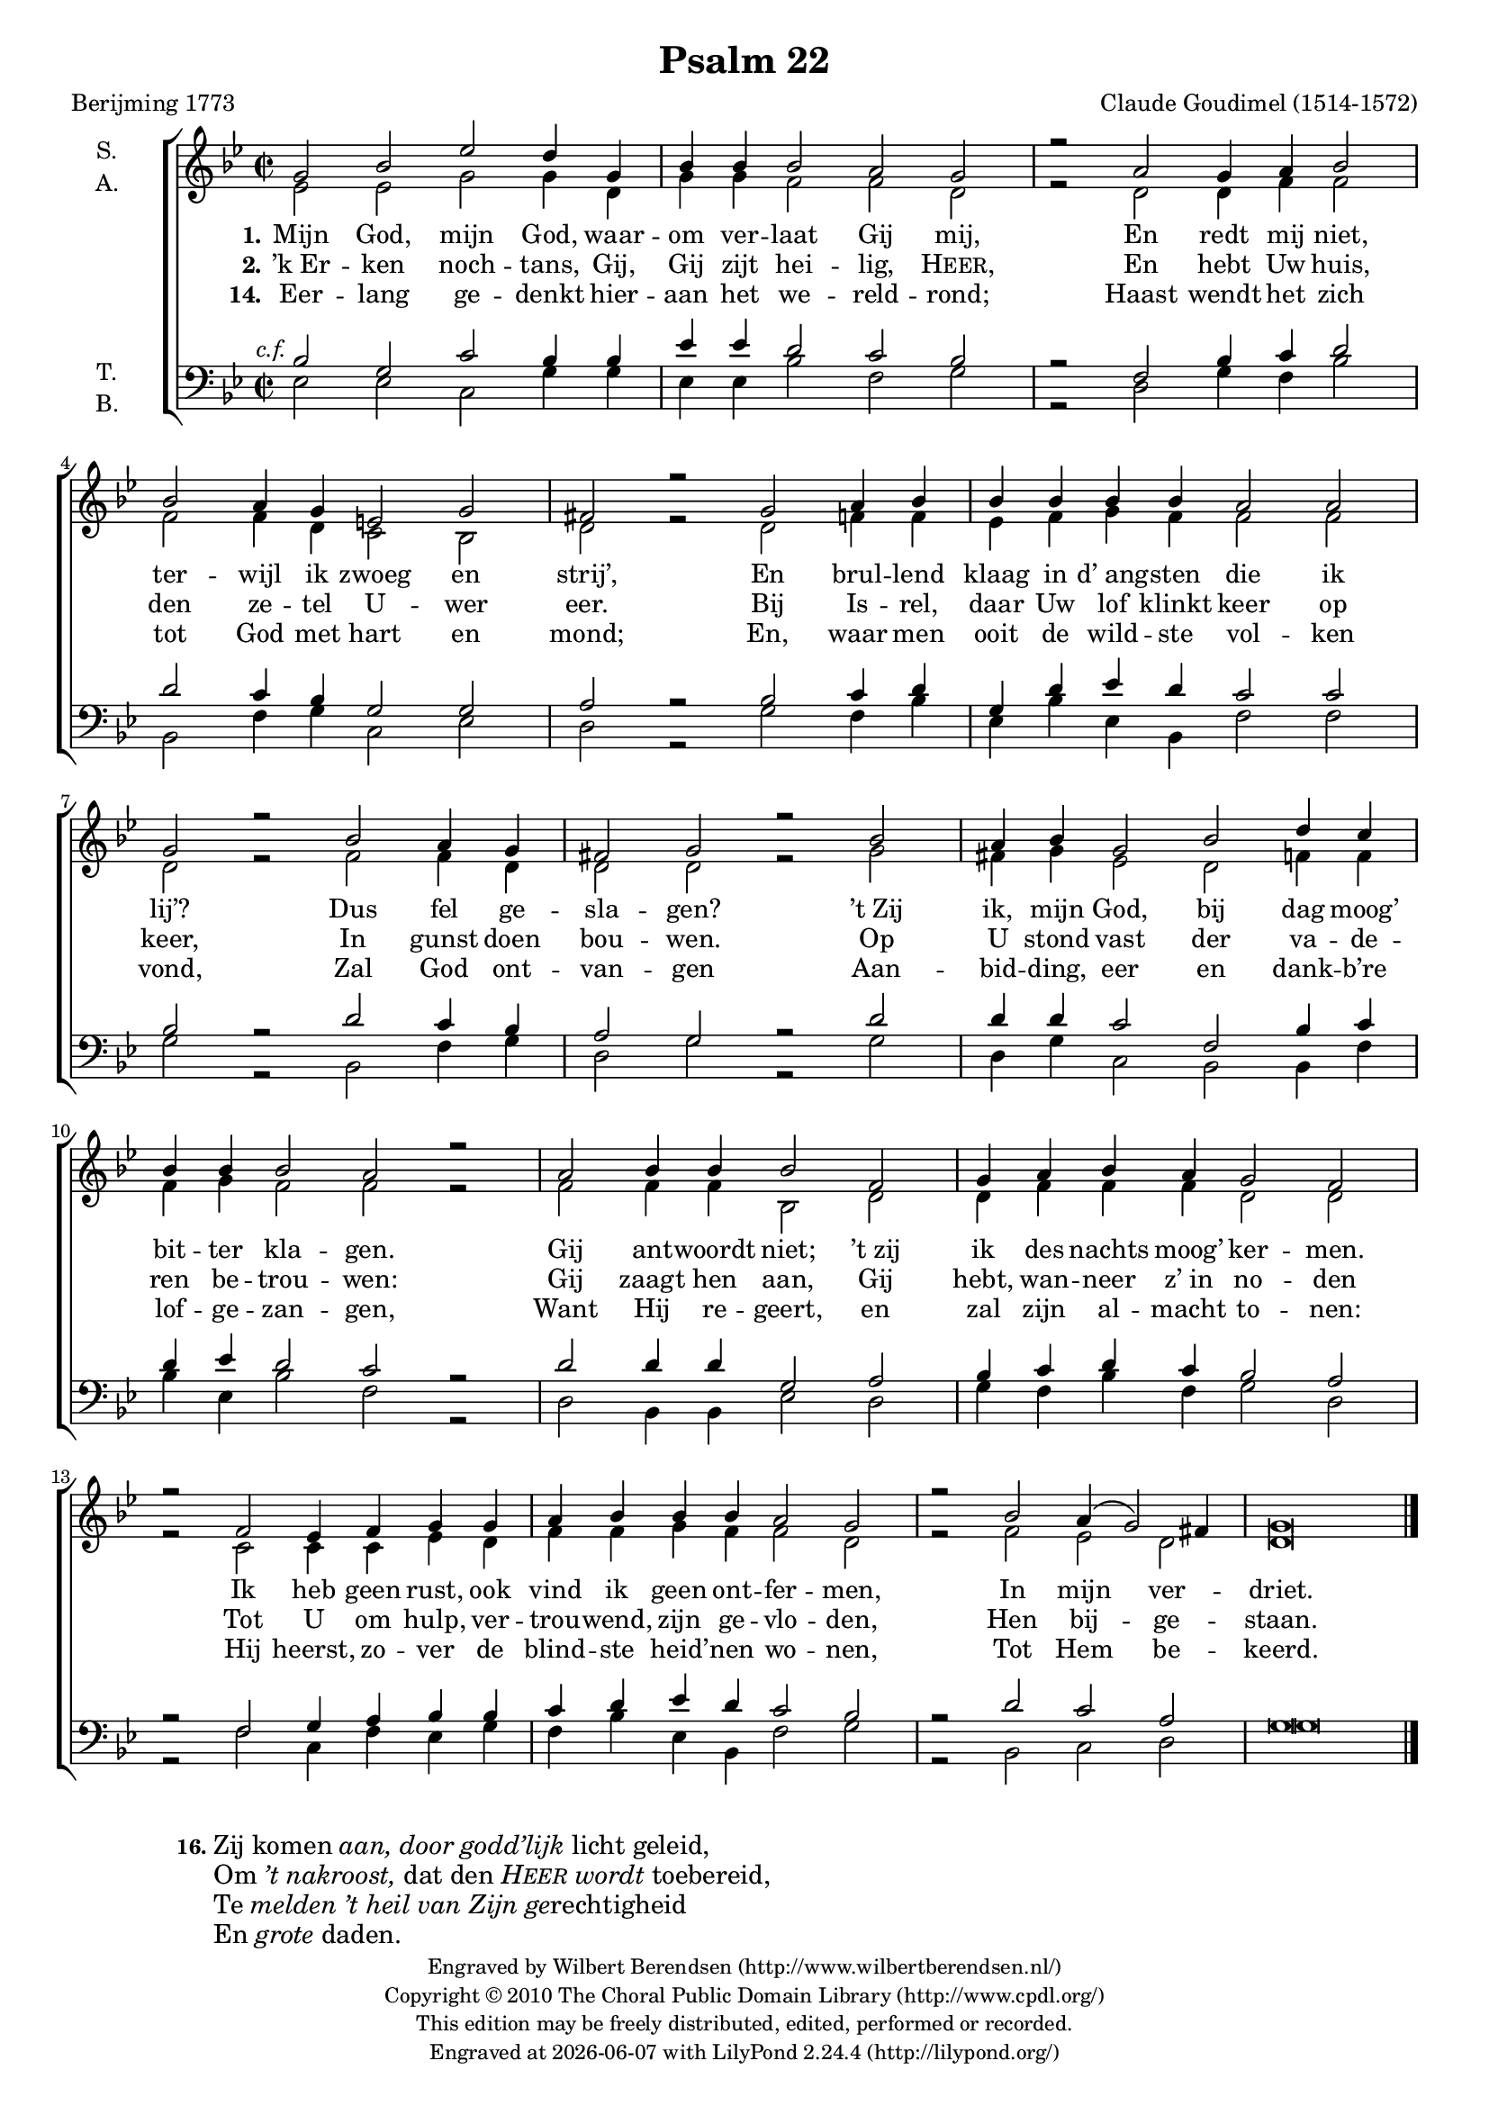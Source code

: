 \version "2.13.10"

#(set-global-staff-size 17)

\paper {
  ragged-last-bottom = ##f
}

\header {
  title = "Psalm 22"
  composer = "Claude Goudimel (1514-1572)"
  poet = "Berijming 1773"
  tagline = ##f
  copyright = \markup \fontsize #-1 \center-column {
    \line {
      Engraved by
      \with-url #"http://www.wilbertberendsen.nl/" {
        Wilbert Berendsen
        (http://www.wilbertberendsen.nl/)
      }
    }
    \line {
      Copyright © 2010
      \with-url #"http://www.cpdl.org/" {
        The Choral Public Domain Library
        (http://www.cpdl.org/)
      }
    }
    \line {
      This edition may be freely distributed,
      edited, performed or recorded.
    }
    \line {
      Engraved at
      \simple #(strftime "%Y-%m-%d" (localtime (current-time)))
      with \with-url #"http://lilypond.org/web/"
      { LilyPond \simple #(lilypond-version) (http://lilypond.org/) }
    }
  }
}

\layout {
  system-count = #5
  \context {
    \Lyrics
    \override VerticalAxisGroup #'inter-loose-line-spacing = #'((minimum-distance . 3.0))
  }
}


global = {
  \key d \minor
  \time 2/2
  \set Score.measureLength = #(ly:make-moment 4 2)
}

soprano = \relative c' {
  \global
  % Muziek volgt hier.
  d2 f bes a4 d, f f f2 e d r
  e d4 e f2 f e4 d b2 d cis r
  d2 e4 f f f f f e2 e d r
  f2 e4 d cis2 d r
  f e4 f d2 f a4 g f f f2 e r
  e f4 f f2 c d4 e f e d2 c r
  c bes4 c d d e f f f e2 d r
  f e4( d2) cis4 d\breve
  \bar "|."
}

alto = \relative c' {
  \global
  % Muziek volgt hier.
  bes2 bes d d4 a d d c2 c a r
  a a4 c c2 c c4 a g2 f a r 
  a c4 c bes c d c c2 c a r
  c c4 a a2 a r 
  d cis4 d bes2 a c4 c c d c2 c r
  c c4 c f,2 a a4 c c c a2 a r
  g g4 g bes a c c d c c2 a r
  c bes a a\breve
  \bar "|."
}

tenor = \relative c {
  \global
  % Muziek volgt hier.
  \once \override TextScript #'X-offset = #-3.5
  f2^\markup \italic { c.f. } d g f4 f bes bes a2 g f r
  c f4 g a2 a g4 f d2 d e r
  f g4 a d, a' bes a g2 g f r
  a g4 f e2 d r
  a' a4 a g2 c, f4 g a bes a2 g r
  a a4 a d,2 e f4 g a g f2 e r
  c d4 e f f g a bes a g2 f r
  a g e d\breve
  \bar "|."
}

bass = \relative c {
  \global
  % Muziek volgt hier.
  bes2 bes g d'4 d bes bes f'2 c d r
  a d4 c f2 f, c'4 d g,2 bes a r
  d c4 f bes, f' bes, f c'2 c d r
  f, c'4 d a2 d r
  d a4 d g,2 f f4 c' f bes, f'2 c r
  a f4 f bes2 a d4 c f c d2 a r
  c g4 c bes d c f bes, f c'2 d r
  f, g a d\breve
  \bar "|."
}

verseOne = \lyricmode {
  \set stanza = "1."
  % Liedtekst volgt hier.
  Mijn God, mijn God, waar -- om ver -- laat Gij mij,
  En redt mij niet, ter -- wijl ik zwoeg en strij’,
  En brul -- lend klaag in d’_ang -- sten die ik lij’?
  Dus fel ge -- sla -- gen?
  ’t_Zij ik, mijn God, bij dag moog’ bit -- ter kla -- gen.
  Gij ant -- woordt niet; ’t_zij ik des nachts moog’ ker -- men.
  Ik heb geen rust, ook vind ik geen ont -- fer -- men,
  In mijn ver -- driet.
}

verseTwo = \lyricmode {
  \set stanza = "2."
  % Liedtekst volgt hier.
  ’k_Er -- ken noch -- tans, Gij, Gij zijt hei -- lig, \markup\smallCaps Heer,
  En hebt Uw huis, den ze -- tel U -- wer eer.
  Bij Is -- rel, daar Uw lof klinkt keer op keer,
  In gunst doen bou -- wen.
  Op U stond vast der va -- de -- ren be -- trou -- wen:
  Gij zaagt hen aan, Gij hebt, wan -- neer z’_in no -- den
  Tot U om hulp, ver -- trou -- wend, zijn ge -- vlo -- den,
  Hen bij -- ge -- staan.
}

verseFourteen = \lyricmode {
  \set stanza = "14."
  Eer -- lang ge -- denkt hier -- aan het we -- reld -- rond;
  Haast wendt het zich tot God met hart en mond;
  En, waar men ooit de wild -- ste vol -- ken vond,
  Zal God ont -- van -- gen
  Aan -- bid -- ding, eer en dank -- b’re lof -- ge -- zan -- gen,
  Want Hij re -- geert, en zal zijn al -- macht to -- nen:
  Hij heerst, zo -- ver de blind -- ste heid’ -- nen wo -- nen,
  Tot Hem be -- keerd.
}

\book {
  \score {
    \transpose d g
    \new ChoirStaff <<
      \new Staff \with {
  %       midiInstrument = "choir aahs"
        instrumentName = \markup \center-column { "S." "A." }
      } <<
        \new Voice = "soprano" { \voiceOne \soprano }
        \new Voice = "alto" { \voiceTwo \alto }
      >>
      \new Lyrics \lyricsto "alto" \verseOne
      \new Lyrics \lyricsto "alto" \verseTwo
      \new Lyrics \lyricsto "alto" \verseFourteen
      \new Staff \with {
  %       midiInstrument = "choir aahs"
        instrumentName = \markup \center-column { "T." "B." }
      } <<
        \clef bass
        \new Voice = "tenor" { \voiceOne \tenor }
        \new Voice = "bass" { \voiceTwo \bass }
      >>
    >>
    \layout {
      
    }
  }

  \markup\vspace #1
  \markup \fontsize #1 {
    \line {
      \hspace #10
      \bold \small 16.
      \override #'(baseline-skip . 2.8) \column {
        \line { Zij komen \italic { aan, door godd’lijk } licht geleid, }
        \line { Om \italic { ’t nakroost, } dat den \italic { \smallCaps Heer wordt } toebereid, }
        \line { Te \italic { melden ’t heil van Zijn } \concat { \italic ge rechtigheid } }
        \line { En \italic grote daden. }
      }
    }
  }
}

% MIDI-oefenbestanden:
rehearsalMidi = #(define-music-function
  (parser location name midiInstrument lyrics) (string? string? ly:music?)
  #{
    \unfoldRepeats <<
      \new Staff = "soprano" \new Voice = "soprano" { s1*0\f \soprano }
      \new Staff = "alto" \new Voice = "alto" { s1*0\f \alto }
      \new Staff = "tenor" \new Voice = "tenor" { s1*0\f \tenor }
      \new Staff = "bass" \new Voice = "bass" { s1*0\f \bass }
      \context Staff = $name {
        \set Score.midiMinimumVolume = #0.5
        \set Score.midiMaximumVolume = #0.5
        \set Score.tempoWholesPerMinute = #(ly:make-moment 100 4)
        \set Staff.midiMinimumVolume = #0.8
        \set Staff.midiMaximumVolume = #1.0
        \set Staff.midiInstrument = $midiInstrument
      }
      \new Lyrics \with {
        alignBelowContext = $name
      } \lyricsto $name $lyrics
    >>
#})

#(define output-suffix "soprano")
\book {
  \score {
    \rehearsalMidi "soprano" "soprano sax" \verseOne
    \midi { }
  }
}

#(define output-suffix "alto")
\book {
  \score {
    \rehearsalMidi "alto" "soprano sax" \verseOne
    \midi { }
  }
}

#(define output-suffix "tenor")
\book {
  \score {
    \rehearsalMidi "tenor" "tenor sax" \verseOne
    \midi { }
  }
}

#(define output-suffix "bass")
\book {
  \score {
    \rehearsalMidi "bass" "tenor sax" \verseOne
    \midi { }
  }
}
